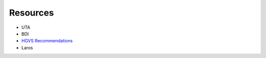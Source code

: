 Resources
---------

* UTA
* BDI
* `HGVS Recommendations`_
* Laros


.. _`Parsley`: https://pypi.python.org/pypi/Parsley
.. _`HGVS`: http://www.hgvs.org/
.. _`HGVS Recommendations`: http://hgvs.org/mutnomen/
